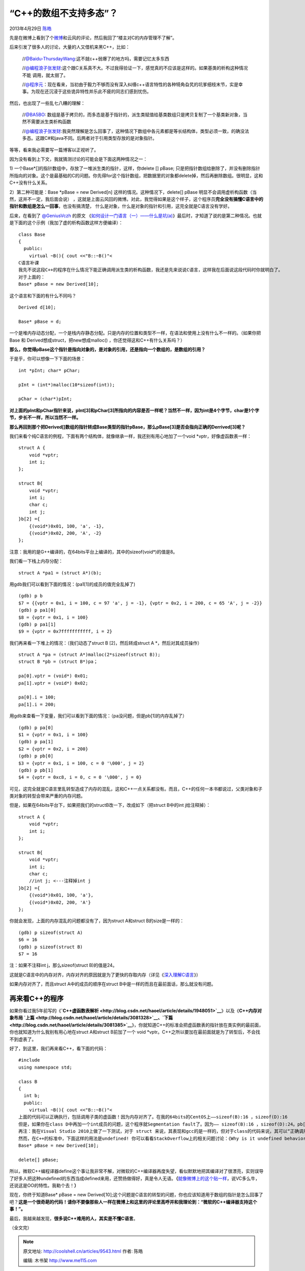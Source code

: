 .. _articles9543:

“C++的数组不支持多态”？
=======================

2013年4月29日 `陈皓 <http://coolshell.cn/articles/author/haoel>`__

先是在微博上看到了个\ `微博 <http://weibo.com/1876004965/zueproucp>`__\ 和云风的评论，然后我回了“楼主对C的内存管理不了解”。

|image0|

后来引发了很多人的讨论，大量的人又借机来黑C++，比如：

    //`@Baidu-ThursdayWang <http://weibo.com/n/Baidu-ThursdayWang>`__:这不就c++弱爆了的地方吗，需要记忆太多东西

    //`@编程浪子张发财 <http://weibo.com/n/%E7%BC%96%E7%A8%8B%E6%B5%AA%E5%AD%90%E5%BC%A0%E5%8F%91%E8%B4%A2>`__:这个跟C关系真不大。不过我得验证一下，感觉真的不应该是这样的。如果基类的析构这种情况不能
    调用，就太弱了。

    //`@程序元 <http://weibo.com/1401324585>`__\ ：现在看来，当初由于毅力不够而没有深入纠缠c++语言特性的各种犄角旮旯的坑爹细枝末节，实是幸事。为现在还沉浸于这些诡异特性并乐此不疲的同志们感到忧伤。

然后，也出现了一些乱七八糟的理解：

    //`@BA5BO <http://weibo.com/n/BA5BO>`__:
    数组是基于拷贝的，而多态是基于指针的，派生类赋值给基类数组只是拷贝复制了一个基类新对象，当然不需要派生类析构函数

    //`@编程浪子张发财 <http://weibo.com/n/%E7%BC%96%E7%A8%8B%E6%B5%AA%E5%AD%90%E5%BC%A0%E5%8F%91%E8%B4%A2>`__:我突然理解是怎么回事了，这种情况下数组中各元素都是等长结构体，类型必须一致，的确没法多态。这跟C#和java不同。后两者对于引用类型存放的是对象指针。

等等，看来我必需要写一篇博客以正视听了。

因为没有看到上下文，我就猜测讨论的可能会是下面这两种情况之一：

1) 一个Base\*[]的指针数组中，存放了一堆派生类的指针，这样，你delete []
pBase;
只是把指针数组给删除了，并没有删除指针所指向的对象。这个是最基础的C的问题。你先得for这个指针数组，把数据里的对象都delete掉，然后再删除数组。很明显，这和C++没有什么关系。

2）第二种可能是：Base \*pBase = new Derived[n]
这样的情况。这种情况下，delete[] pBase
明显不会调用虚析构函数（当然，这并不一定，我后面会说）
，这就是上面云风回的微博。对此，我觉得如果是这个样子，这个程序员\ **完全没有搞懂C语言中的指针和数组是怎么一回事**\ ，也没有搞清楚，
什么是对象，什么是对象的指针和引用，这完全就是C语言没有学好。

后来，在看到了 \ `@GeniusVczh <http://weibo.com/n/GeniusVczh>`__ 的原文
《\ `如何设计一门语言（一）——什么是坑(a) <http://www.cppblog.com/vczh/archive/2013/04/27/199765.html>`__\ 》最后时，才知道了说的是第二种情况。也就是下面的这个示例（我加了虚的析构函数这样方便编译）：

::

    class Base
    {
      public:
        virtual ~B(){ cout <<"B::~B()"<
    C语言补课
    我先不说这段C++的程序在什么情况下能正确调用派生类的析构函数，我还是先来说说C语言，这样我在后面说这段代码时你就明白了。
    对于上面的：
    Base* pBase = new Derived[10];

这个语言和下面的有什么不同吗？

::

    Derived d[10];

    Base* pBase = d;

一个是堆内存动态分配，一个是栈内存静态分配。只是内存的位置和类型不一样，在语法和使用上没有什么不一样的。（如果你把Base
和 Derived想成struct，把new想成malloc()
，你还觉得这和C++有什么关系吗？）

**那么，你觉得pBase这个指针是指向对象的，是对象的引用，还是指向一个数组的，是数组的引用？**

于是乎，你可以想像一下下面的场景：

::

    int *pInt; char* pChar;

    pInt = (int*)malloc(10*sizeof(int));

    pChar = (char*)pInt;

**对上面的pInt和pChar指针来说，pInt[3]和pChar[3]所指向的内容是否一样呢？当然不一样，因为int是4个字节，char是1个字节，步长不一样，所以当然不一样。**

**那么再回到那个把Derived[]数组的指针转成Base类型的指针pBase，那么pBase[3]是否会指向正确的Derrived[3]呢？**

我们来看个纯C语言的例程，下面有两个结构体，就像继承一样，我还别有用心地加了一个void
\*vptr，好像虚函数表一样：

::

        struct A {
            void *vptr;
            int i;
        };

        struct B{
            void *vptr;
            int i;
            char c;
            int j;
        }b[2] ={
            {(void*)0x01, 100, 'a', -1},
            {(void*)0x02, 200, 'A', -2}
        };

注意：我用的是G++编译的，在64bits平台上编译的，其中的sizeof(void\*)的值是8。

我们看一下栈上内存分配：

::

        struct A *pa1 = (struct A*)(b);

用gdb我们可以看到下面的情况：(pa1[1]的成员的值完全乱掉了)

::

    (gdb) p b
    $7 = {{vptr = 0x1, i = 100, c = 97 'a', j = -1}, {vptr = 0x2, i = 200, c = 65 'A', j = -2}}
    (gdb) p pa1[0]
    $8 = {vptr = 0x1, i = 100}
    (gdb) p pa1[1]
    $9 = {vptr = 0x7fffffffffff, i = 2}

我们再来看一下堆上的情况：（我们动态了struct B [2]，然后转成struct A
\*，然后对其成员操作）

::

        struct A *pa = (struct A*)malloc(2*sizeof(struct B));
        struct B *pb = (struct B*)pa；

        pa[0].vptr = (void*) 0x01;
        pa[1].vptr = (void*) 0x02;

        pa[0].i = 100;
        pa[1].i = 200;

用gdb来查看一下变量，我们可以看到下面的情况：（pa没问题，但是pb[1]的内存乱掉了）

::

    (gdb) p pa[0]
    $1 = {vptr = 0x1, i = 100}
    (gdb) p pa[1]
    $2 = {vptr = 0x2, i = 200}
    (gdb) p pb[0]
    $3 = {vptr = 0x1, i = 100, c = 0 '\000', j = 2}
    (gdb) p pb[1]
    $4 = {vptr = 0xc8, i = 0, c = 0 '\000', j = 0}

可见，这完全就是C语言里乱转型造成了内存的混乱，这和C++一点关系都没有。而且，C++的任何一本书都说过，父类对象和子类对象的转型会带来严重的内存问题。

但是，如果在64bits平台下，如果把我们的structB改一下，改成如下（把struct
B中的int j给注释掉）：

::

        struct A {
            void *vptr;
            int i;
        };

        struct B{
            void *vptr;
            int i;
            char c;
            //int j; <---注释掉int j
        }b[2] ={
            {(void*)0x01, 100, 'a'},
            {(void*)0x02, 200, 'A'}
        };

你就会发现，上面的内存混乱的问题都没有了，因为struct A和struct
B的size是一样的：

::

    (gdb) p sizeof(struct A)
    $6 = 16
    (gdb) p sizeof(struct B)
    $7 = 16

注：如果不注释int j，那么sizeof(struct B)的值是24。

这就是C语言中的内存对齐，内存对齐的原因就是为了更快的存取内存（详见《\ `深入理解C语言 <http://coolshell.cn/articles/5761.html>`__\ 》）

如果内存对齐了，而且struct A中的成员的顺序在struct
B中是一样的而且在最前面话，那么就没有问题。

再来看C++的程序
^^^^^^^^^^^^^^^

如果你看过我5年前写的《\ **`C++虚函数表解析 <http://blog.csdn.net/haoel/article/details/1948051>`__**\ 》以及《\ **C++内存对象布局
`上篇 <http://blog.csdn.net/haoel/article/details/3081328>`__\ 、\ `下篇 <http://blog.csdn.net/haoel/article/details/3081385>`__**\ 》，你就知道C++的标准会把虚函数表的指针放在类实例的最前面，你也就知道为什么我别有用心地在struct
A和struct B前加了一个 void
\*vptr。C++之所以要加在最前面就是为了转型后，不会找不到虚表了。

好了，到这里，我们再来看C++，看下面的代码：

::

    #include
    using namespace std;

    class B
    {
      int b;
      public:
        virtual ~B(){ cout <<"B::~B()"<
    上面的代码可以正确执行，包括调用子类的虚函数！因为内存对齐了。在我的64bits的CentOS上——sizeof(B):16 ，sizeof(D):16
    但是，如果你在class D中再加一个int成员的问题，这个程序就Segmentation fault了。因为—— sizeof(B):16 ，sizeof(D):24。pb[1]的虚表找到了一个错误的内存上，内存乱掉了。
    再注：我在Visual Studio 2010上做了一下测试，对于 struct 来说，其表现和gcc的是一样的，但对于class的代码来说，其可以“正确调用到虚函数”无论父类和子类有没有一样的size。
    然而，在C++的标准中，下面这样的用法是undefined! 你可以看看StackOverflow上的相关问题讨论：《Why is it undefined behavior to delete[] an array of derived objects via a base pointer?》（同样，你也可以看看《More Effective C++》中的条款三）
    Base* pBase = new Derived[10];

    delete[] pBase;

所以，微软C++编程译器define这个事让我非常不解，对微软的C++编译器再度失望，看似默默地把其编译对了很漂亮，实则误导了好多人把这种undefined的东西当成defined来用，还赞扬做得好，真是令人无语。\ **（**\ `就像微博上的这个贴一样 <http://weibo.com/2087077260/zup0V7LLM>`__\ ，说VC多么牛，还说这是OO的特性。我勒个去！\ **）**

|image1|

现在，你终于知道Base\* pBase = new
Derived[10];这个问题是C语言的转型的问题，你也应该知道用于数组的指针是怎么回事了吧？\ **这是一个很奇葩的代码！请你不要像那些人一样在微博上和这里的评论里高呼并和我理论到：“微软的C++编译器支持这个事！”。**

最后，我越来越发现，\ **很多说C++难用的人，其实是不懂C语言**\ 。

（全文完）

.. |image0| image:: /coolshell/static/20140920233722520000.jpg
   :target: http://coolshell.cn//wp-content/uploads/2013/04/weibo.jpg
.. |image1| image:: /coolshell/static/20140920233722619000.png
   :target: http://coolshell.cn//wp-content/uploads/2013/04/hehe.png
.. |image8| image:: /coolshell/static/20140920233722655000.jpg

.. note::
    原文地址: http://coolshell.cn/articles/9543.html 
    作者: 陈皓 

    编辑: 木书架 http://www.me115.com